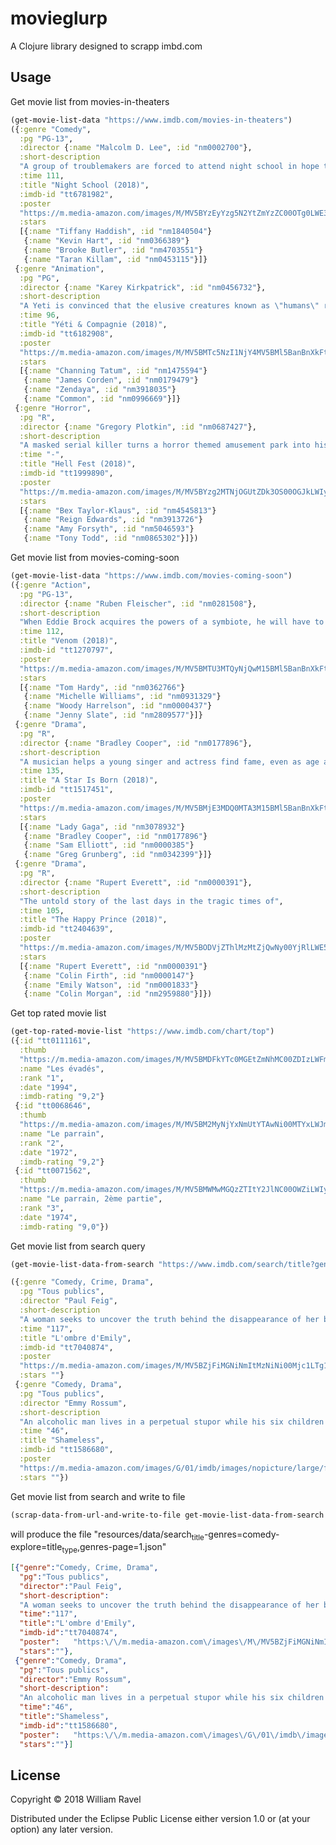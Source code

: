 * movieglurp

A Clojure library designed to scrapp imbd.com

** Usage
Get movie list from movies-in-theaters
#+BEGIN_SRC clojure
  (get-movie-list-data "https://www.imdb.com/movies-in-theaters")
  ({:genre "Comedy",
    :pg "PG-13",
    :director {:name "Malcolm D. Lee", :id "nm0002700"},
    :short-description
    "A group of troublemakers are forced to attend night school in hope that they'll pass the GED exam to finish high school.",
    :time 111,
    :title "Night School (2018)",
    :imdb-id "tt6781982",
    :poster
    "https://m.media-amazon.com/images/M/MV5BYzEyYzg5N2YtZmYzZC00OTg0LWE3ZmYtNDZhMGFkOTBjOTYxXkEyXkFqcGdeQXVyNDg2MjUxNjM@._V1_UX140_CR0,0,140,209_AL_.jpg",
    :stars
    [{:name "Tiffany Haddish", :id "nm1840504"}
     {:name "Kevin Hart", :id "nm0366389"}
     {:name "Brooke Butler", :id "nm4703551"}
     {:name "Taran Killam", :id "nm0453115"}]}
   {:genre "Animation",
    :pg "PG",
    :director {:name "Karey Kirkpatrick", :id "nm0456732"},
    :short-description
    "A Yeti is convinced that the elusive creatures known as \"humans\" really do exist.",
    :time 96,
    :title "Yéti & Compagnie (2018)",
    :imdb-id "tt6182908",
    :poster
    "https://m.media-amazon.com/images/M/MV5BMTc5NzI1NjY4MV5BMl5BanBnXkFtZTgwNDIxNTIyNDM@._V1_UY209_CR0,0,140,209_AL_.jpg",
    :stars
    [{:name "Channing Tatum", :id "nm1475594"}
     {:name "James Corden", :id "nm0179479"}
     {:name "Zendaya", :id "nm3918035"}
     {:name "Common", :id "nm0996669"}]}
   {:genre "Horror",
    :pg "R",
    :director {:name "Gregory Plotkin", :id "nm0687427"},
    :short-description
    "A masked serial killer turns a horror themed amusement park into his own personal playground, terrorizing a group of friends while the rest of the patrons believe that it is all part of the show.",
    :time "-",
    :title "Hell Fest (2018)",
    :imdb-id "tt1999890",
    :poster
    "https://m.media-amazon.com/images/M/MV5BYzg2MTNjOGUtZDk3OS00OGJkLWIyZWYtZGQxMmI5MTRkNzcxXkEyXkFqcGdeQXVyODAzODU1NDQ@._V1_UY209_CR0,0,140,209_AL_.jpg",
    :stars
    [{:name "Bex Taylor-Klaus", :id "nm4545813"}
     {:name "Reign Edwards", :id "nm3913726"}
     {:name "Amy Forsyth", :id "nm5046593"}
     {:name "Tony Todd", :id "nm0865302"}]})

#+END_SRC

Get movie list from movies-coming-soon
#+BEGIN_SRC clojure
  (get-movie-list-data "https://www.imdb.com/movies-coming-soon")
  ({:genre "Action",
    :pg "PG-13",
    :director {:name "Ruben Fleischer", :id "nm0281508"},
    :short-description
    "When Eddie Brock acquires the powers of a symbiote, he will have to release his alter-ego \"Venom\" to save his life.",
    :time 112,
    :title "Venom (2018)",
    :imdb-id "tt1270797",
    :poster
    "https://m.media-amazon.com/images/M/MV5BMTU3MTQyNjQwM15BMl5BanBnXkFtZTgwNDgxNDczNTM@._V1_UY209_CR0,0,140,209_AL_.jpg",
    :stars
    [{:name "Tom Hardy", :id "nm0362766"}
     {:name "Michelle Williams", :id "nm0931329"}
     {:name "Woody Harrelson", :id "nm0000437"}
     {:name "Jenny Slate", :id "nm2809577"}]}
   {:genre "Drama",
    :pg "R",
    :director {:name "Bradley Cooper", :id "nm0177896"},
    :short-description
    "A musician helps a young singer and actress find fame, even as age and alcoholism send his own career into a downward spiral.",
    :time 135,
    :title "A Star Is Born (2018)",
    :imdb-id "tt1517451",
    :poster
    "https://m.media-amazon.com/images/M/MV5BMjE3MDQ0MTA3M15BMl5BanBnXkFtZTgwMDMwNDY2NTM@._V1_UY209_CR0,0,140,209_AL_.jpg",
    :stars
    [{:name "Lady Gaga", :id "nm3078932"}
     {:name "Bradley Cooper", :id "nm0177896"}
     {:name "Sam Elliott", :id "nm0000385"}
     {:name "Greg Grunberg", :id "nm0342399"}]}
   {:genre "Drama",
    :pg "R",
    :director {:name "Rupert Everett", :id "nm0000391"},
    :short-description
    "The untold story of the last days in the tragic times of",
    :time 105,
    :title "The Happy Prince (2018)",
    :imdb-id "tt2404639",
    :poster
    "https://m.media-amazon.com/images/M/MV5BODVjZThlMzMtZjQwNy00YjRlLWE5ZTMtMWVlMWUwM2U1NjRkXkEyXkFqcGdeQXVyODcyODY1Mzg@._V1_UY209_CR0,0,140,209_AL_.jpg",
    :stars
    [{:name "Rupert Everett", :id "nm0000391"}
     {:name "Colin Firth", :id "nm0000147"}
     {:name "Emily Watson", :id "nm0001833"}
     {:name "Colin Morgan", :id "nm2959880"}]})

#+END_SRC

Get top rated movie list
#+BEGIN_SRC clojure
  (get-top-rated-movie-list "https://www.imdb.com/chart/top")
  ({:id "tt0111161",
    :thumb
    "https://m.media-amazon.com/images/M/MV5BMDFkYTc0MGEtZmNhMC00ZDIzLWFmNTEtODM1ZmRlYWMwMWFmXkEyXkFqcGdeQXVyMTMxODk2OTU@._V1_UY67_CR0,0,45,67_AL_.jpg",
    :name "Les évadés",
    :rank "1",
    :date "1994",
    :imdb-rating "9,2"}
   {:id "tt0068646",
    :thumb
    "https://m.media-amazon.com/images/M/MV5BM2MyNjYxNmUtYTAwNi00MTYxLWJmNWYtYzZlODY3ZTk3OTFlXkEyXkFqcGdeQXVyNzkwMjQ5NzM@._V1_UY67_CR1,0,45,67_AL_.jpg",
    :name "Le parrain",
    :rank "2",
    :date "1972",
    :imdb-rating "9,2"}
   {:id "tt0071562",
    :thumb
    "https://m.media-amazon.com/images/M/MV5BMWMwMGQzZTItY2JlNC00OWZiLWIyMDctNDk2ZDQ2YjRjMWQ0XkEyXkFqcGdeQXVyNzkwMjQ5NzM@._V1_UY67_CR1,0,45,67_AL_.jpg",
    :name "Le parrain, 2ème partie",
    :rank "3",
    :date "1974",
    :imdb-rating "9,0"})

#+END_SRC

Get movie list from search query
#+BEGIN_SRC clojure
  (get-movie-list-data-from-search "https://www.imdb.com/search/title?genres=comedy&explore=title_type,genres")

  ({:genre "Comedy, Crime, Drama",
    :pg "Tous publics",
    :director "Paul Feig",
    :short-description
    "A woman seeks to uncover the truth behind the disappearance of her best friend.",
    :time "117",
    :title "L'ombre d'Emily",
    :imdb-id "tt7040874",
    :poster
    "https://m.media-amazon.com/images/M/MV5BZjFiMGNiNmItMzNiNi00Mjc1LTg1N2YtNWE2NTE5N2VlZTQ3XkEyXkFqcGdeQXVyMTMxODk2OTU@._V1_UX67_CR0,0,67,98_AL_.jpg",
    :stars ""}
   {:genre "Comedy, Drama",
    :pg "Tous publics",
    :director "Emmy Rossum",
    :short-description
    "An alcoholic man lives in a perpetual stupor while his six children cope as best they can.",
    :time "46",
    :title "Shameless",
    :imdb-id "tt1586680",
    :poster
    "https://m.media-amazon.com/images/G/01/imdb/images/nopicture/large/film-184890147._CB470041630_.png",
    :stars ""})
#+END_SRC

Get movie list from search and write to file
#+BEGIN_SRC clojure
(scrap-data-from-url-and-write-to-file get-movie-list-data-from-search "https://www.imdb.com/search/title?genres=comedy&explore=title_type,genres&page=1")
#+END_SRC

will produce the file "resources/data/search_title-genres=comedy-explore=title_type,genres-page=1.json"
#+BEGIN_SRC json
  [{"genre":"Comedy, Crime, Drama",
    "pg":"Tous publics",
    "director":"Paul Feig",
    "short-description":
    "A woman seeks to uncover the truth behind the disappearance of her best friend.",
    "time":"117",
    "title":"L'ombre d'Emily",
    "imdb-id":"tt7040874",
    "poster":   "https:\/\/m.media-amazon.com\/images\/M\/MV5BZjFiMGNiNmItMzNiNi00Mjc1LTg1N2YtNWE2NTE5N2VlZTQ3XkEyXkFqcGdeQXVyMTMxODk2OTU@._V1_UX67_CR0,0,67,98_AL_.jpg",
    "stars":""},
   {"genre":"Comedy, Drama",
    "pg":"Tous publics",
    "director":"Emmy Rossum",
    "short-description":
    "An alcoholic man lives in a perpetual stupor while his six children cope as best they can.",
    "time":"46",
    "title":"Shameless",
    "imdb-id":"tt1586680",
    "poster":   "https:\/\/m.media-amazon.com\/images\/G\/01\/imdb\/images\/nopicture\/large\/film-184890147._CB470041630_.png",
    "stars":""}]
#+END_SRC
** License

Copyright © 2018 William Ravel

Distributed under the Eclipse Public License either version 1.0 or (at
your option) any later version.
